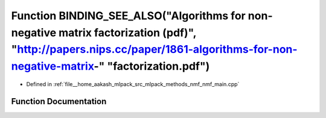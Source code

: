 .. _exhale_function_nmf__main_8cpp_1ae8c411a2f3db13dc0ac1f106d8558ed0:

Function BINDING_SEE_ALSO("Algorithms for non-negative matrix factorization (pdf)", "http://papers.nips.cc/paper/1861-algorithms-for-non-negative-matrix-" "factorization.pdf")
===============================================================================================================================================================================

- Defined in :ref:`file__home_aakash_mlpack_src_mlpack_methods_nmf_nmf_main.cpp`


Function Documentation
----------------------


.. doxygenfunction:: BINDING_SEE_ALSO("Algorithms for non-negative matrix factorization (pdf)", "http://papers.nips.cc/paper/1861-algorithms-for-non-negative-matrix-" "factorization.pdf")

